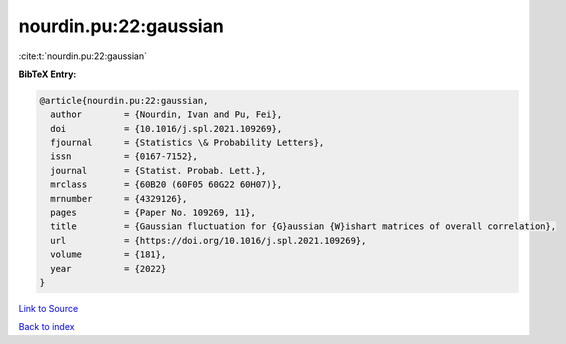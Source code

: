 nourdin.pu:22:gaussian
======================

:cite:t:`nourdin.pu:22:gaussian`

**BibTeX Entry:**

.. code-block:: bibtex

   @article{nourdin.pu:22:gaussian,
     author        = {Nourdin, Ivan and Pu, Fei},
     doi           = {10.1016/j.spl.2021.109269},
     fjournal      = {Statistics \& Probability Letters},
     issn          = {0167-7152},
     journal       = {Statist. Probab. Lett.},
     mrclass       = {60B20 (60F05 60G22 60H07)},
     mrnumber      = {4329126},
     pages         = {Paper No. 109269, 11},
     title         = {Gaussian fluctuation for {G}aussian {W}ishart matrices of overall correlation},
     url           = {https://doi.org/10.1016/j.spl.2021.109269},
     volume        = {181},
     year          = {2022}
   }

`Link to Source <https://doi.org/10.1016/j.spl.2021.109269},>`_


`Back to index <../By-Cite-Keys.html>`_
